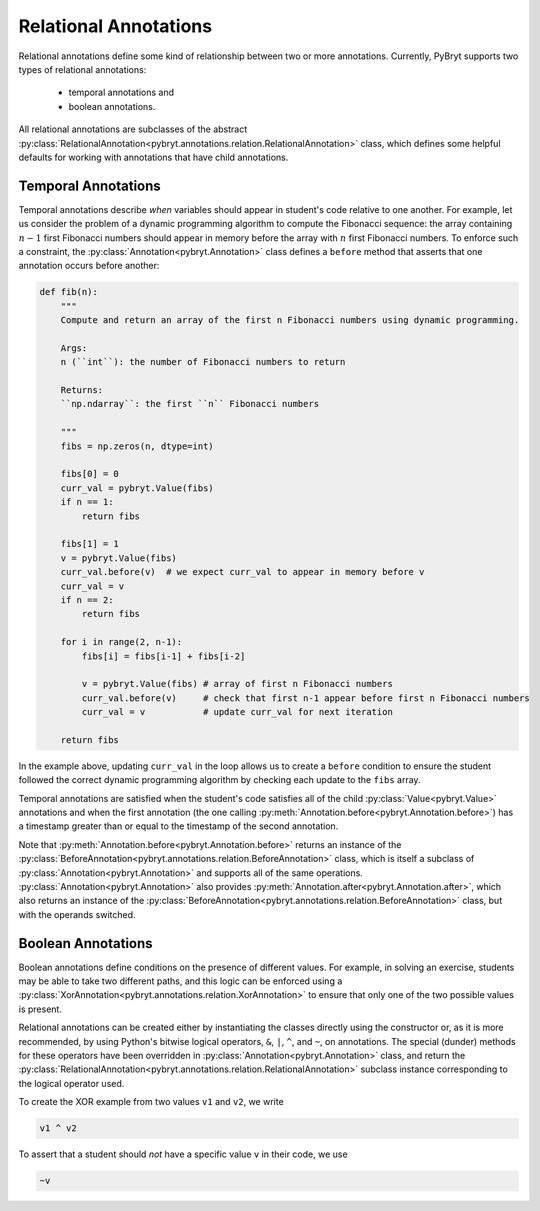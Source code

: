 .. _relational:

Relational Annotations
======================

Relational annotations define some kind of relationship between two or more
annotations. Currently, PyBryt supports two types of relational annotations:

 * temporal annotations and
 * boolean annotations. 

All relational annotations are subclasses of the abstract
:py:class:`RelationalAnnotation<pybryt.annotations.relation.RelationalAnnotation>`
class, which defines some helpful defaults for working with annotations that
have child annotations.

Temporal Annotations
--------------------

Temporal annotations describe *when* variables should appear in student's code
relative to one another. For example, let us consider the problem of a dynamic
programming algorithm to compute the Fibonacci sequence: the array containing
:math:`n-1` first Fibonacci numbers should appear in memory before the array
with :math:`n` first Fibonacci numbers. To enforce such a constraint, the
:py:class:`Annotation<pybryt.Annotation>` class defines a ``before`` method that
asserts that one annotation occurs before another:

.. code-block:: python

    def fib(n):
        """
        Compute and return an array of the first n Fibonacci numbers using dynamic programming.

        Args:
        n (``int``): the number of Fibonacci numbers to return

        Returns:
        ``np.ndarray``: the first ``n`` Fibonacci numbers

        """
        fibs = np.zeros(n, dtype=int)

        fibs[0] = 0
        curr_val = pybryt.Value(fibs)
        if n == 1:
            return fibs

        fibs[1] = 1
        v = pybryt.Value(fibs)
        curr_val.before(v)  # we expect curr_val to appear in memory before v
        curr_val = v
        if n == 2:
            return fibs

        for i in range(2, n-1):
            fibs[i] = fibs[i-1] + fibs[i-2]

            v = pybryt.Value(fibs) # array of first n Fibonacci numbers
            curr_val.before(v)     # check that first n-1 appear before first n Fibonacci numbers
            curr_val = v           # update curr_val for next iteration

        return fibs

In the example above, updating ``curr_val`` in the loop allows us to create a
``before`` condition to ensure the student followed the correct dynamic
programming algorithm by checking each update to the ``fibs`` array.

Temporal annotations are satisfied when the student's code satisfies all of the
child :py:class:`Value<pybryt.Value>` annotations and when the first annotation
(the one calling :py:meth:`Annotation.before<pybryt.Annotation.before>`) has a
timestamp greater than or equal to the timestamp of the second annotation.

Note that :py:meth:`Annotation.before<pybryt.Annotation.before>` returns an
instance of the
:py:class:`BeforeAnnotation<pybryt.annotations.relation.BeforeAnnotation>`
class, which is itself a subclass of :py:class:`Annotation<pybryt.Annotation>`
and supports all of the same operations.
:py:class:`Annotation<pybryt.Annotation>` also provides
:py:meth:`Annotation.after<pybryt.Annotation.after>`, which also returns an
instance of the
:py:class:`BeforeAnnotation<pybryt.annotations.relation.BeforeAnnotation>`
class, but with the operands switched.

Boolean Annotations
-------------------

Boolean annotations define conditions on the presence of different values. For
example, in solving an exercise, students may be able to take two different
paths, and this logic can be enforced using a
:py:class:`XorAnnotation<pybryt.annotations.relation.XorAnnotation>` to ensure
that only one of the two possible values is present.

Relational annotations can be created either by instantiating the classes
directly using the constructor or, as it is more recommended, by using Python's
bitwise logical operators, ``&``, ``|``, ``^``, and ``~``, on annotations. The
special (dunder) methods for these operators have been overridden in
:py:class:`Annotation<pybryt.Annotation>` class, and return the
:py:class:`RelationalAnnotation<pybryt.annotations.relation.RelationalAnnotation>`
subclass instance corresponding to the logical operator used.

To create the XOR example from two values ``v1`` and ``v2``, we write

.. code-block:: python

   v1 ^ v2

To assert that a student should *not* have a specific value ``v`` in their code,
we use

.. code-block:: python

   ~v
